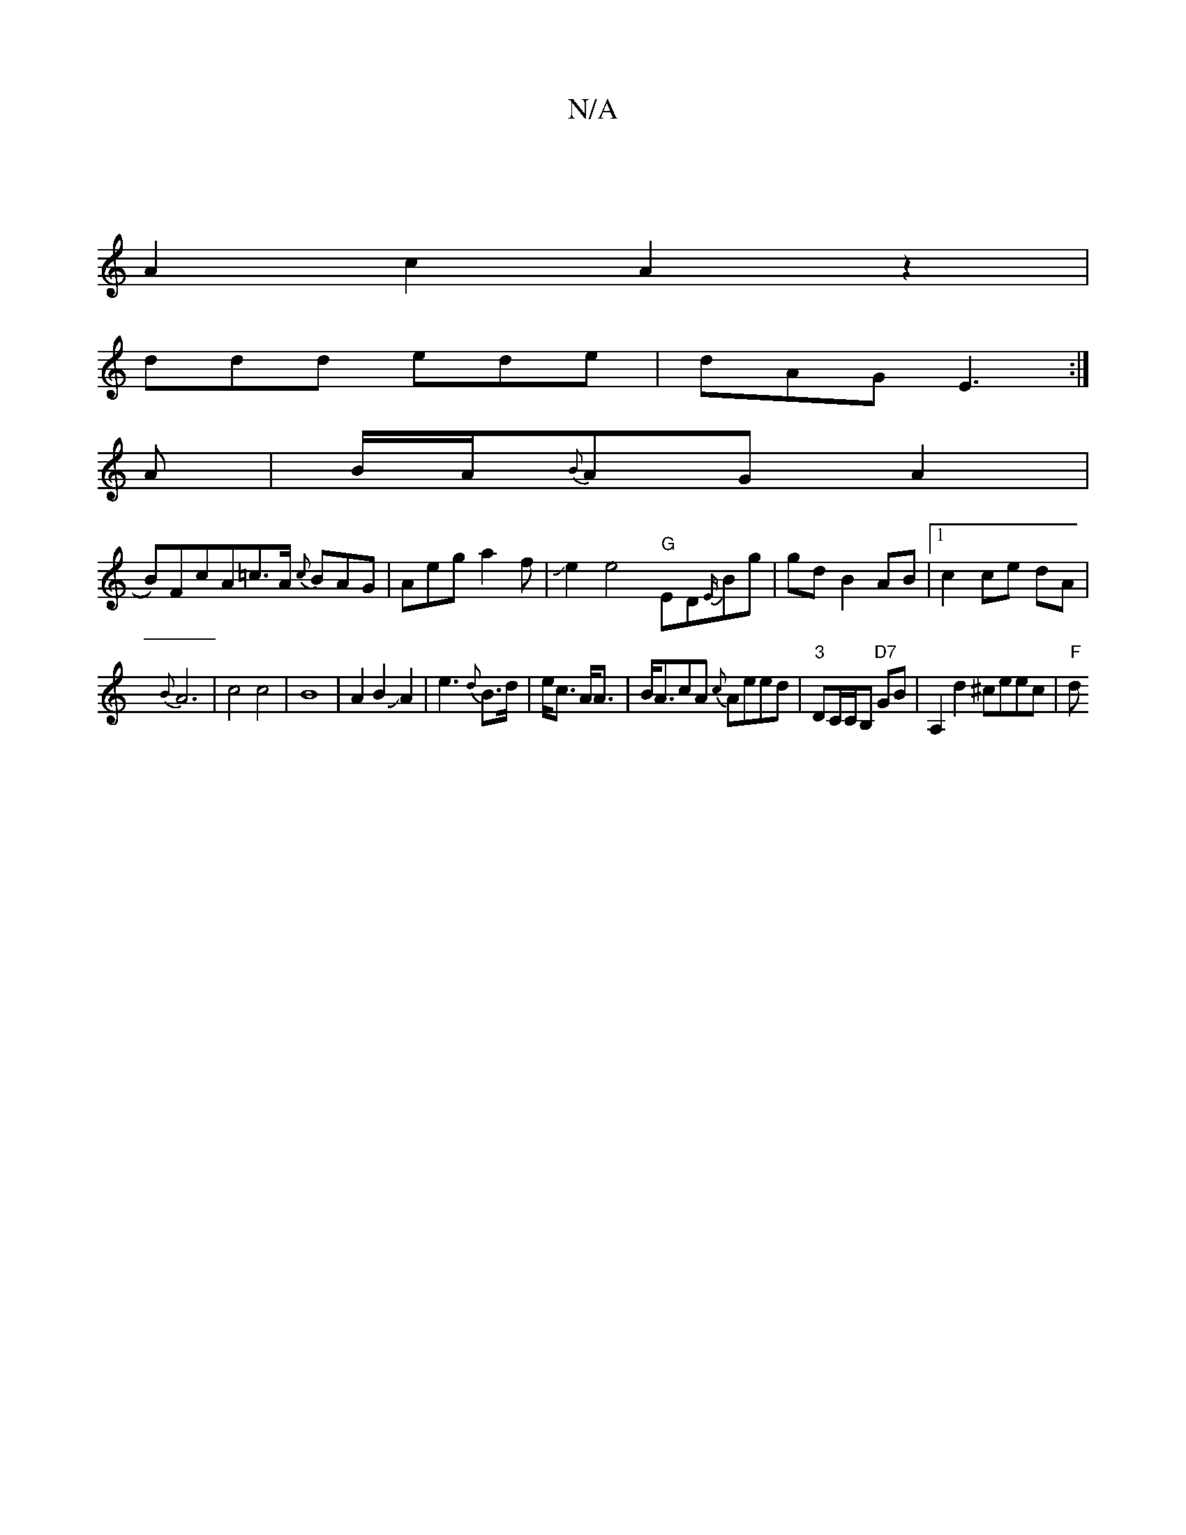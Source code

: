 X:1
T:N/A
M:4/4
R:N/A
K:Cmajor
|
A2c2A2z2|
ddd ede|dAG E3:|
A|B/A/{B}AGA2|
B)FcA=c>A {c}BAG|Aeg a2f|Je2e4"G"ED{E/}Bg|gd B2 AB|1 c2 ce dA|
{B}A6-|c4c4|B8|A2B2JA2|e3{d}B>d|e<c A<A|B<AcA {c}Aeed|"3"DC/C/B, "D7" GB | A,2 d2 ^ceec|"F" d